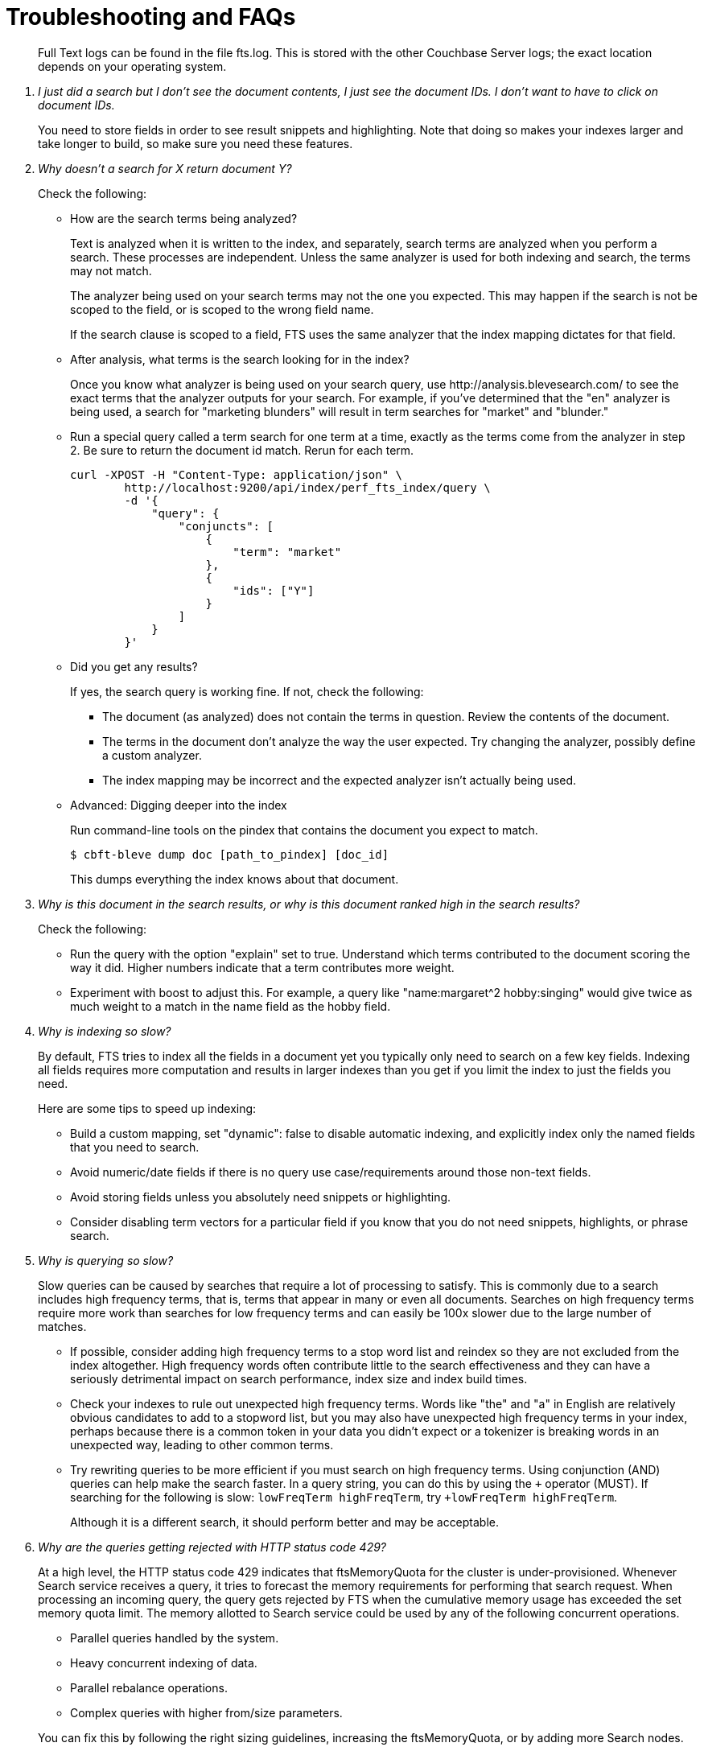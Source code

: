 = Troubleshooting and FAQs

[abstract]
Full Text logs can be found in the file fts.log.
This is stored with the other Couchbase Server logs; the exact location depends on your operating system.

[qanda]
I just did a search but I don’t see the document contents, I just see the document IDs. I don’t want to have to click on document IDs.::

You need to store fields in order to see result snippets and highlighting.
Note that doing so makes your indexes larger and take longer to build, so make sure you need these features.

Why doesn’t a search for X return document Y?::

Check the following:

* How are the search terms being analyzed?
+
Text is analyzed when it is written to the index, and separately, search terms are analyzed when you perform a search.
These processes are independent.
Unless the same analyzer is used for both indexing and search, the terms may not match.
+
The analyzer being used on your search terms may not the one you expected.
This may happen if the search is not be scoped to the field, or is scoped to the wrong field name.
+
If the search clause is scoped to a field, FTS uses the same analyzer that the index mapping dictates for that field.

* After analysis, what terms is the search looking for in the index?
+
Once you know what analyzer is being used on your search query, use \http://analysis.blevesearch.com/ to see the exact terms that the analyzer outputs for your search.
For example, if you’ve determined that the "en" analyzer is being used, a search for "marketing blunders" will result in term searches for "market" and "blunder."

* Run a special query called a term search for one term at a time, exactly as the terms come from the analyzer in step 2.
Be sure to return the document id match.
Rerun for each term.
+
[source,console]
----
curl -XPOST -H "Content-Type: application/json" \
        http://localhost:9200/api/index/perf_fts_index/query \
        -d '{
            "query": {
                "conjuncts": [
                    {
                        "term": "market"
                    },
                    {
                        "ids": ["Y"]
                    }
                ]
            }
        }'
----

* Did you get any results?
+
If yes, the search query is working fine.
If not, check the following:

 ** The document (as analyzed) does not contain the terms in question.
Review the contents of the document.
 ** The terms in the document don’t analyze the way the user expected.
Try changing the analyzer, possibly define a custom analyzer.
 ** The index mapping may be incorrect and the expected analyzer isn’t actually being used.

* Advanced: Digging deeper into the index
+
Run command-line tools on the pindex that contains the document you expect to match.

 $ cbft-bleve dump doc [path_to_pindex] [doc_id]
+
This dumps everything the index knows about that document.

Why is this document in the search results, or why is this document ranked high in the search results?::

Check the following:

* Run the query with the option "explain" set to true.
Understand which terms contributed to the document scoring the way it did.
Higher numbers indicate that a term contributes more weight.
* Experiment with boost to adjust this.
For example, a query like "name:margaret^2 hobby:singing" would give twice as much weight to a match in the name field as the hobby field.

Why is indexing so slow?::

By default, FTS tries to index all the fields in a document yet you typically only need to search on a few key fields.
Indexing all fields requires more computation and results in larger indexes than you get if you limit the index to just the fields you need.
+
Here are some tips to speed up indexing:

* Build a custom mapping, set "dynamic": false to disable automatic indexing, and explicitly index only the named fields that you need to search.

* Avoid numeric/date fields if there is no query use case/requirements around those non-text fields.

* Avoid storing fields unless you absolutely need snippets or highlighting.

* Consider disabling term vectors for a particular field if you know that you do not need snippets, highlights, or phrase search.

Why is querying so slow?::

Slow queries can be caused by searches that require a lot of processing to satisfy.
This is commonly due to a search includes high frequency terms, that is, terms that appear in many or even all documents.
Searches on high frequency terms require more work than searches for low frequency terms and can easily be 100x slower due to the large number of matches.

* If possible, consider adding high frequency terms to a stop word list and reindex so they are not excluded from the index altogether.
High frequency words often contribute little to the search effectiveness and they can have a seriously detrimental impact on search performance, index size and index build times.

* Check your indexes to rule out unexpected high frequency terms.
Words like "the" and "a" in English are relatively obvious candidates to add to a stopword list, but you may also have unexpected high frequency terms in your index, perhaps because there is a common token in your data you didn’t expect or a tokenizer is breaking words in an unexpected way, leading to other common terms.

* Try rewriting queries to be more efficient if you must search on high frequency terms.
Using conjunction (AND) queries can help make the search faster.
In a query string, you can do this by using the `+` operator (MUST).
If searching for the following is slow: `lowFreqTerm highFreqTerm`, try `+lowFreqTerm highFreqTerm`.
+
Although it is a different search, it should perform better and may be acceptable.

Why are the queries getting rejected with HTTP status code 429?::

At a high level, the HTTP status code 429 indicates that ftsMemoryQuota for the cluster is under-provisioned. Whenever Search service receives a query, it tries to forecast the memory requirements for performing that search request. When processing an incoming query, the query gets rejected by FTS when the cumulative memory usage has exceeded the set memory quota limit.
The memory allotted to Search service could be used by any of the following concurrent operations.

* Parallel queries handled by the system.

* Heavy concurrent indexing of data.

* Parallel rebalance operations.

* Complex queries with higher from/size parameters.

+
You can fix this by following the right sizing guidelines, increasing the ftsMemoryQuota, or by adding more Search nodes.

Sort isn't working like I think it should. Why do I see some weird characters in my search response object's sort field?::

When you sort results on a field that isn't indexed, or when a particular document is missing a value for that field, you will see the following series of Unicode non-printable characters appear in the `sort` field: `\ufffd\ufffd\ufffd\ufffd\ufffd\ufffd\ufffd\ufffd\ufffd\ufffd`.
The same characters may render differently when using a graphic tool or command line tools like `jq`.
+
[source,json]
----
      "sort": [
        "����������",
        "hotel_9723",
        "_score"
      ]
----
+
Check your index definition to confirm that you're indexing all the fields you intend to sort by.
You can control the sort behavior for missing attributes using the `missing` field. See xref:fts:fts-sorting.adoc[Sorting Query Results].
+
Also remember, documents that have the same value for every field you specified in the `sort` field will be sorted non-deterministically.
Try adding `_id`, which is guaranteed unique.

Are there command-line tools to help troubleshoot?::

Yes -- cbft-bleve command line utility. It supports several options.
+
These are upside_down specific commands ...

* check
 ** checks the contents of the index
* count
 ** counts the number of documents in the index
* dictionary
 ** prints the term dictionary for the specified field in the index
* dump
 ** dumps the contents of the index
* fields
 ** lists the fields in this index
* mapping
 ** prints the mapping used for this index
* query
 ** queries the index
* registry
 ** registry lists the bleve components compiled into this executable

+
These are scorch specific commands:

* scorch
 ** command-line tool to interact with a scorch index
* zap
 ** command-line tool to interact with a zap file

+
Invoking the commands above with `--help` will highlight more information and further sub commands available for each.

How does the Search service (FTS) score documents?::

FTS's internal text indexing library (bleve) uses a slightly modified version of standard tf-idf scoring. This improvisation is done to normalize the score by various relevant factors. The search scoring happens at query time.
+
When bleve scores a document, it sort of sums a set of sub scores to reach the final score. Scores across different searches are not directly comparable as the search query is also an input factor to the scoring function. The more conjuncts/disjuncts/sub clauses your query has, the more it will influence the scoring.
The score of a particular hit is not absolute, meaning that it can only be used as a comparison to the highest score from the same search result. There isn't a pre-defined range for valid scores. 
+
Below is the summary of the scoring function in Search service,
+
Given a document which has a field `f` over which a given  match query `q` is applied, then the `scoreFn` for that document is defined as:
+
----
scoreFn(q, f) = coord(q, f) * SUM(tw(t0, q, f), tw(t1, q, f), tw(t2, q, f)..., tw(tn, q, f))
where ti := term in q
coord(q, f) = nFoundTokens(q, f)/nTokens(q)
tw(ti, q, f) = queryWeight(q, f, ti) * fieldWeight(f, ti)
queryWeight(q, ti) = w(ti) * queryNorm(q)
w(ti) = boost(ti) * idf(ti)
queryNorm(q) = 1 / SQROOT(SUM(SQ(w(t0)),...,SQ(w(tn))))
fieldWeight(f, ti) = SQROOT(FREQ(ti, f))*idf(f, ti)*fieldNorm(f)
fieldNorm(f) = 1 / SQROOT(nTokens(f))
idf(f, ti) = 1 + LN(|Docs| / (1 + FREQ(ti, FIELDNAME(f), Docs)))
Docs = a set of all indexed documents
----
+
where SQROOT, SUM, and LN denote standard mathematical functions. Auxiliary functions are:

* *coord(q, f)*  — is a dampening factor defined as a ratio of query tokens that are found in the given field, and the total number of tokens in a query.
* *tw(ti, q, f)*  — *ti* ’s term weight is the product of  *ti* ’s query weight and ti’s field weight.
* *queryWeight(q, ti)*  —  *ti* ’s query weight (wrt to  *q* ) is the product of its https://en.wikipedia.org/wiki/Tf%E2%80%93idf[inverse document frequency^] (see  *idf*  below) and its http://www.blevesearch.com/docs/Query-String-Query/[boosting factor^].
* *queryNorm(q)*  — is used to normalize each query term’s contribution. It uses the https://en.wikipedia.org/wiki/Norm_(mathematics)#Euclidean_norm[Euclidean distance^] as the normalization factor.
* *fieldWeight(f, ti)*  — is a normalized product of  *ti* ’s idf and the square root of its frequency.
* *FREQ(ti, f)*  — is the frequency of  *ti*  in the given field  *f* .
* *fieldNorm(f)*  — normalizes each (in  *f* ) term’s contribution to the score. The normalisation factor is the square root of the number of distinct terms in  *f.*  (Note that  *f* ’s terms may and may not be part of  *q.* )
* *idf(f, ti)*  — a dampening factor that favours terms that have high frequency in a small set of field, but not across the whole indexed (document) set.
* *FREQ(ti, FIELDNAME(f), Docs)*  —frequency of  *ti*  across all documents’ fields that have the same ID/Name as  *f* .
+
Bleve's tf-idf scoring variant differs with the standard  *textbook* functions (see http://nlp.stanford.edu/IR-book/html/htmledition/queries-as-vectors-1.html[Intro to Information Retrieval])  mainly in these points.

1. Term frequency is augmented with the square root function.

2. The idf function is “inverse document frequency smooth” due to the (1+) factor. Note that it is present in both the query weight and the field weight.

3. The normalization factors are different for the field weight (a variant of the *byte size*  normalization) and the query weight (Euclidean).

4. The coordination factor, which is often not present by default, can have an impact on scores for small queries.

+
+
You have an option to explore the score computations during any search in FTS by enabling the "Explain" field in the searchRequest to retrieve the score deriving details for the hits.

Can I store specific document fields within FTS and retrieve those as a part of the search results?::

Yes, it involves a two-step process:

. *Indexing* - you need to specify the desired fields of the matching documents to be retrieved as a part of the index definition. To do so, select the "store" option checkbox in the field mapping definition for the desired fields. The FTS index will store the original field contents intact (without applying any text analysis) as a part of its internal storage.
+
For example, if you want to retrieve the field "description" in the document, then enable the "store" option like below.
+
[#fts-type-mappings-child-field]
image::fts-type-mappings-child-field-dialog-complete.png[,460,align=left]

. *Searching* - you need to specify the fields to be retrieved in the "fields" setting within the search request. This setting takes an array of field names which will be returned as part of the search response. The field names must be specified as strings. While there is no field name pattern matching available, you can use an asterisk ("*") to specify that all stored fields be returned with the response. 
+
For retrieving the contents of the aforementioned "description" field, you may use the following search request.
+
[source,console]
----
curl -XPOST -H "Content-Type: application/json" -uUsername:password http://host:port/api/index/FTS/query -d '{
  "fields": ["description"],
  "query": {"field": "queryFieldName", "match": "query text"},
}'
----

Does FTS support in-memory search indexes?::

Full Text Search (FTS) does not support in-memory search indexes. The search indexes are persisted to the disk, and users can access them as memory-mapped files.
